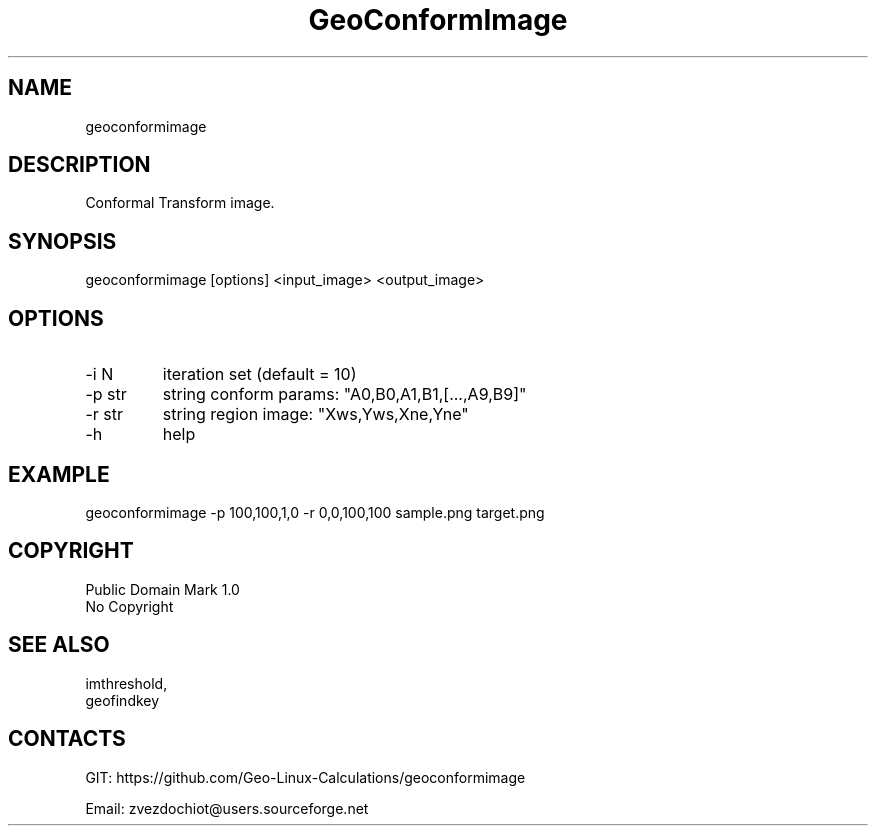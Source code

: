 .TH "GeoConformImage" 1 0.20210325 "25 Mar 2021" "User Manual"

.SH NAME
geoconformimage

.SH DESCRIPTION
Conformal Transform image.

.SH SYNOPSIS
geoconformimage [options] <input_image> <output_image>

.SH OPTIONS
.TP
-i N
iteration set (default = 10)
.TP
-p str
string conform params: "A0,B0,A1,B1,[...,A9,B9]"
.TP
-r str
string region image: "Xws,Yws,Xne,Yne"
.TP
-h
help

.SH EXAMPLE
geoconformimage -p 100,100,1,0 -r 0,0,100,100 sample.png target.png

.SH COPYRIGHT
Public Domain Mark 1.0
 No Copyright

.SH SEE ALSO
 imthreshold,
 geofindkey

.SH CONTACTS
 GIT: https://github.com/Geo-Linux-Calculations/geoconformimage

 Email: zvezdochiot@users.sourceforge.net
